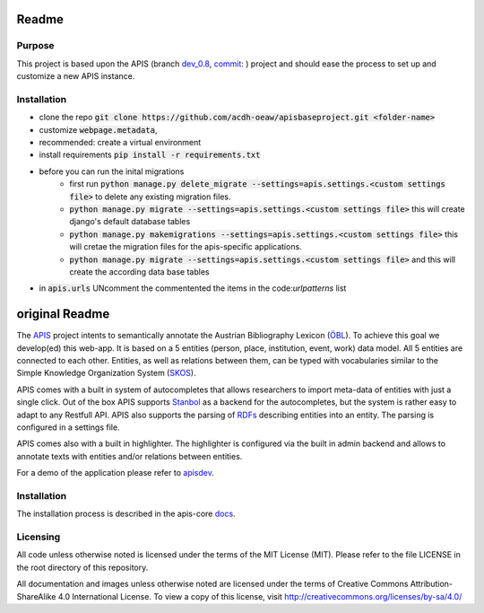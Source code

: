 Readme
======


Purpose
------------

This project is based upon the APIS (branch dev_0.8_, commit_: ) project and should ease the process to set up and customize a new APIS instance.

Installation
------------

* clone the repo :code:`git clone https://github.com/acdh-oeaw/apisbaseproject.git <folder-name>`
* customize :code:`webpage.metadata`,
* recommended: create a virtual environment
* install requirements :code:`pip install -r requirements.txt`
* before you can run the inital migrations
    * first run :code:`python manage.py delete_migrate --settings=apis.settings.<custom settings file>` to delete any existing migration files.
    * :code:`python manage.py migrate --settings=apis.settings.<custom settings file>` this will create django's default database tables
    * :code:`python manage.py makemigrations --settings=apis.settings.<custom settings file>` this will cretae the migration files for the apis-specific applications.
    * :code:`python manage.py migrate --settings=apis.settings.<custom settings file>` and this will create the according data base tables
* in :code:`apis.urls` UNcomment the commentented the items in the code:`urlpatterns` list


original Readme
======

The APIS_ project intents to semantically annotate the Austrian Bibliography Lexicon (ÖBL_). To achieve this goal
we develop(ed) this web-app. It is based on a 5 entities (person, place, institution, event, work) data model.
All 5 entities are connected to each other. Entities, as well as relations between them, can be typed with vocabularies
similar to the Simple Knowledge Organization System (SKOS_).

APIS comes with a built in system of autocompletes that allows researchers to import meta-data of entities with just a
single click. Out of the box APIS supports Stanbol_ as a backend for the autocompletes, but the system is rather easy to
adapt to any Restfull API. APIS also supports the parsing of RDFs_ describing entities into an entity. The parsing is
configured in a settings file.

APIS comes also with a built in highlighter. The highlighter is configured via the built in admin backend and allows
to annotate texts with entities and/or relations between entities.

For a demo of the application please refer to apisdev_.


Installation
------------

The installation process is described in the apis-core docs_.


Licensing
---------

All code unless otherwise noted is licensed under the terms of the MIT License (MIT). Please refer to the file LICENSE in the root directory of this repository.

All documentation and images unless otherwise noted are licensed under the terms of Creative Commons Attribution-ShareAlike 4.0 International License. To view a copy of this license, visit http://creativecommons.org/licenses/by-sa/4.0/


.. _APIS: https://www.oeaw.ac.at/acdh/projects/apis/
.. _apisdev: https://apisdev.acdh.oeaw.ac.at
.. _ÖBL: http://www.biographien.ac.at
.. _SKOS: https://en.wikipedia.org/wiki/Simple_Knowledge_Organization_System
.. _Stanbol: https://stanbol.apache.org/
.. _RDFs: https://en.wikipedia.org/wiki/Resource_Description_Framework
.. _docs: https://acdh-oeaw.github.io/apis-core/
.. _dev_0.8: https://github.com/acdh-oeaw/apis-core/compare/dev_0.8
.. _commit: https://github.com/acdh-oeaw/apis-core/commit/3e026ca3ec187fc14c3f6492ca407d1a7d797026
